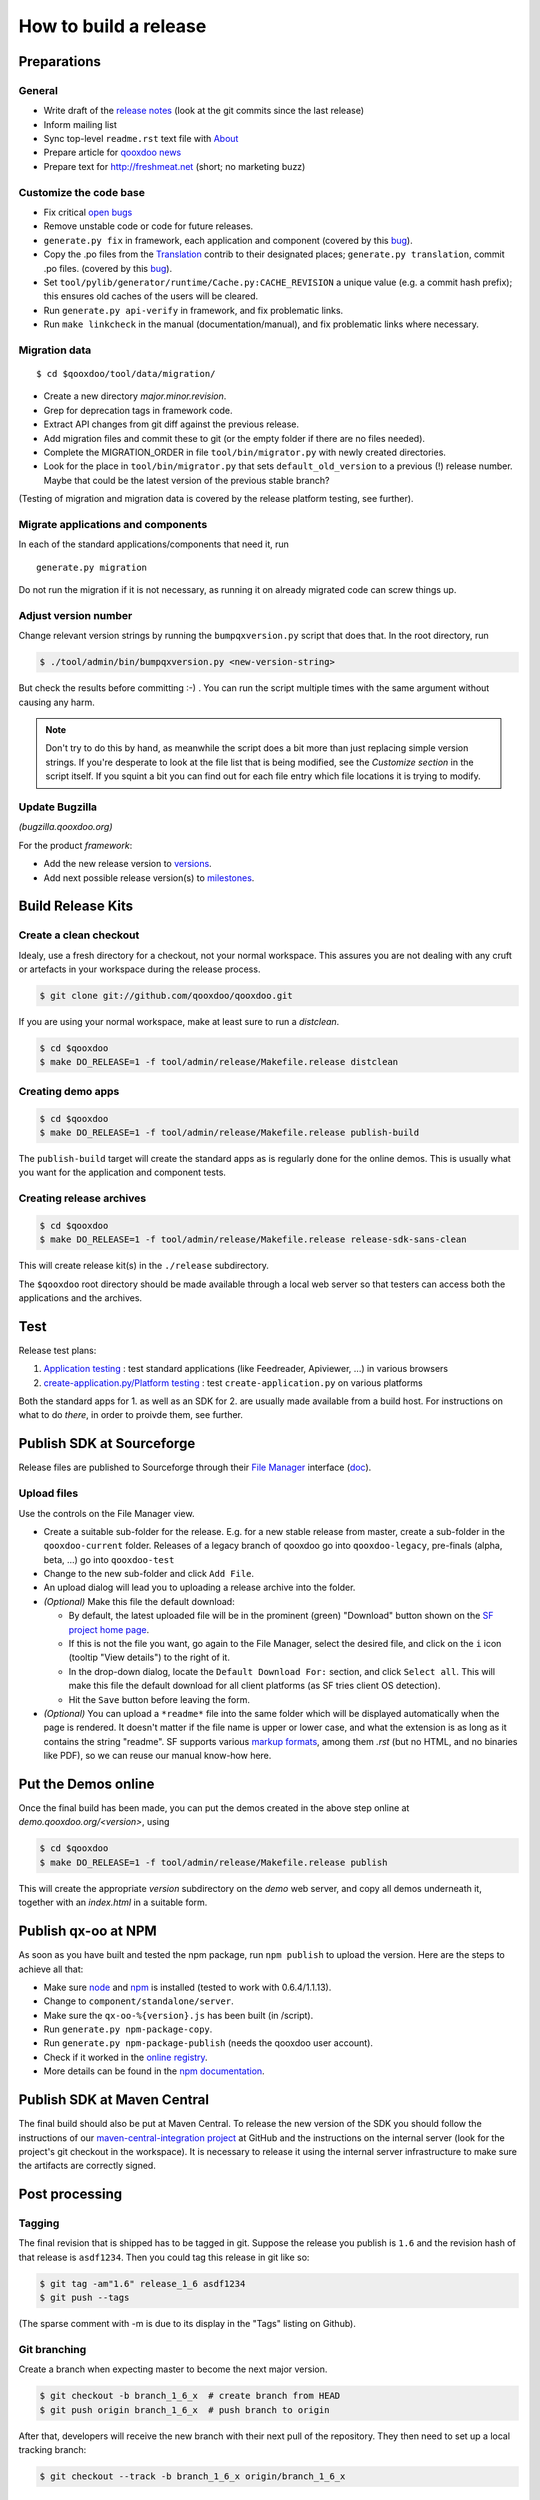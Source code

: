 
.. _pages/project/release_how_to_build.rst#how_to_build_a_release:

How to build a release
**********************

.. _pages/project/release_how_to_build.rst#preparations:

Preparations
============

.. _pages/project/release_how_to_build.rst#general:

General
-------

* Write draft of the `release notes <http://qooxdoo.org/about/release_notes>`_ (look at the git commits since the last release)
* Inform mailing list
* Sync top-level ``readme.rst`` text file with `About <http://qooxdoo.org/about>`_
* Prepare article for `qooxdoo news <http://news.qooxdoo.org/>`_
* Prepare text for `<http://freshmeat.net>`_ (short; no marketing buzz)

.. _pages/project/release_how_to_build.rst#customize_the_code_base:

Customize the code base
-----------------------

* Fix critical `open bugs <http://bugzilla.qooxdoo.org/buglist.cgi?query_format=specific&order=relevance+desc&bug_status=__open__&product=&contentf=>`_
* Remove unstable code or code for future releases.
* ``generate.py fix`` in framework, each application and component (covered by this `bug <http://bugzilla.qooxdoo.org/show_bug.cgi?id=5428>`__).
* Copy the .po files from the `Translation <http://qooxdoo.org/contrib/project/translation>`_ contrib to their designated places; ``generate.py translation``, commit .po files. (covered by this `bug <http://bugzilla.qooxdoo.org/show_bug.cgi?id=5429>`__).
* Set ``tool/pylib/generator/runtime/Cache.py:CACHE_REVISION`` a unique value (e.g. a commit hash prefix); this ensures old caches of the users will be cleared.
* Run ``generate.py api-verify`` in framework, and fix problematic links.
* Run ``make linkcheck`` in the manual (documentation/manual), and fix problematic links where necessary.

.. _pages/project/release_how_to_build.rst#migration_data:

Migration data
--------------

::

    $ cd $qooxdoo/tool/data/migration/

* Create a new directory *major.minor.revision*.
* Grep for deprecation tags in framework code.
* Extract API changes from git diff against the previous release. 
* Add migration files and commit these to git (or the empty folder if there are no files needed).
* Complete the MIGRATION_ORDER in file ``tool/bin/migrator.py`` with newly created directories.
* Look for the place in ``tool/bin/migrator.py`` that sets ``default_old_version`` to a previous (!) release number. Maybe that could be the latest version of the previous stable branch?

(Testing of migration and migration data is covered by the release platform testing, see further).

.. _pages/project/release_how_to_build.rst#migrate_applications_and_components:

Migrate applications and components
-----------------------------------

In each of the standard applications/components that need it, run 
::

    generate.py migration

Do not run the migration if it is not necessary, as running it on already migrated code can screw things up.

.. _pages/project/release_how_to_build.rst#adjust_version_number:

Adjust version number
---------------------

Change relevant version strings by running the ``bumpqxversion.py`` script that does that. In the root directory, run

.. code-block:: bash

    $ ./tool/admin/bin/bumpqxversion.py <new-version-string>

But check the results before committing :-) . You can run the script multiple times with the same argument without causing any harm.

.. note::

    Don't try to do this by hand, as meanwhile the script does a bit more than just replacing simple version strings. If you're desperate to look at the file list that is being modified, see the *Customize section* in the script itself. If you squint a bit you can find out for each file entry which file locations it is trying to modify.


.. _pages/project/release_how_to_build.rst#update_bugzilla:

Update Bugzilla
--------------- 

*(bugzilla.qooxdoo.org)*

For the product *framework*:

* Add the new release version to `versions <http://bugzilla.qooxdoo.org/editversions.cgi?product=framework>`_.
* Add next possible release version(s) to `milestones <http://bugzilla.qooxdoo.org/editmilestones.cgi?product=framework>`_.

.. _pages/project/release_how_to_build.rst#build_release_kits:

Build Release Kits
==================

.. _pages/project/release_how_to_build.rst#create_a_clean_checkout:

Create a clean checkout
-----------------------

Idealy, use a fresh directory for a checkout, not your normal workspace. This assures you are not dealing with any cruft or artefacts in your workspace during the release process.

.. code-block:: bash

    $ git clone git://github.com/qooxdoo/qooxdoo.git

If you are using your normal workspace, make at least sure to run a *distclean*.

.. code-block:: bash

    $ cd $qooxdoo
    $ make DO_RELEASE=1 -f tool/admin/release/Makefile.release distclean

.. _pages/project/release_how_to_build.rst#creating_demo_apps:

Creating demo apps
------------------

.. code-block:: bash

    $ cd $qooxdoo
    $ make DO_RELEASE=1 -f tool/admin/release/Makefile.release publish-build

The ``publish-build`` target will create the standard apps as is regularly done for the online demos. This is usually what you want for the application and component tests.

.. _pages/project/release_how_to_build.rst#creating_release_archives:

Creating release archives
-------------------------

.. code-block:: bash

    $ cd $qooxdoo
    $ make DO_RELEASE=1 -f tool/admin/release/Makefile.release release-sdk-sans-clean

This will create release kit(s) in the ``./release`` subdirectory.

The ``$qooxdoo`` root directory should be made available through a local web server so that testers can access both the applications and the archives.

.. _pages/project/release_how_to_build.rst#test:

Test
====

Release test plans:

#. `Application testing <https://github.com/qooxdoo/qooxdoo/tree/master/tool/admin/release/release-test-matrix-applications.html>`_ : test standard applications (like Feedreader, Apiviewer, ...) in various browsers
#. `create-application.py/Platform testing <https://github.com/qooxdoo/qooxdoo/tree/master/tool/admin/release/release-test-matrix-create_application.html>`_ : test ``create-application.py`` on various platforms

Both the standard apps for 1. as well as an SDK for 2. are usually made available from a build host. For instructions on what to do *there*, in order to proivde them, see further.


.. _pages/project/release_how_to_build.rst#create_a_sourceforge_release:

Publish SDK at Sourceforge
============================

Release files are published to Sourceforge through their `File Manager <https://sourceforge.net/projects/qooxdoo/files/>`__ interface (`doc <https://sourceforge.net/apps/trac/sourceforge/wiki/Release%20files%20for%20download>`__).

.. _pages/project/release_how_to_build.rst#upload_files:

Upload files
------------

Use the controls on the File Manager view.

* Create a suitable sub-folder for the release. E.g. for a new stable release from master, create a sub-folder in the ``qooxdoo-current`` folder. Releases of a legacy branch of qooxdoo go into ``qooxdoo-legacy``, pre-finals (alpha, beta, ...) go into ``qooxdoo-test``
* Change to the new sub-folder and click ``Add File``.
* An upload dialog will lead you to uploading a release archive into the folder.
* *(Optional)* Make this file the default download:

  * By default, the latest uploaded file will be in the prominent (green) "Download" button shown on the `SF project home page <http://sourceforge.net/projects/qooxdoo/>`_.
  * If this is not the file you want, go again to the File Manager, select the desired file, and click on the ``i`` icon (tooltip "View details") to the right of it.
  * In the drop-down dialog, locate the ``Default Download For:`` section, and click ``Select all``. This will make this file the default download for all client platforms (as SF tries client OS detection).
  * Hit the ``Save`` button before leaving the form. 
* *(Optional)* You can upload a ``*readme*`` file into the same folder which will be displayed automatically when the page is rendered. It doesn't matter if the file name is upper or lower case, and what the extension is as long as it contains the string "readme". SF supports various `markup formats <https://sourceforge.net/p/forge/documentation/Files-Readme/>`_, among them *.rst* (but no HTML, and no binaries like PDF), so we can reuse our manual know-how here.

.. _pages/project/release_how_to_build.rst#put_the_demos_online:

Put the Demos online
====================

Once the final build has been made, you can put the demos created in the above step online at *demo.qooxdoo.org/<version>*, using

.. code-block:: bash

    $ cd $qooxdoo
    $ make DO_RELEASE=1 -f tool/admin/release/Makefile.release publish

This will create the appropriate *version* subdirectory on the *demo* web server, and copy all demos underneath it, together with an *index.html* in a suitable form.


.. _pages/project/release_how_to_build.rst#publish_the_qx-oo_package_with_npm:

Publish qx-oo at NPM
==================================

As soon as you have built and tested the npm package, run ``npm publish`` to upload the version. Here are the steps to achieve all that:

* Make sure `node <http://nodejs.org>`_ and `npm <npmjs.org>`_ is installed (tested to work with 0.6.4/1.1.13).
* Change to ``component/standalone/server``.
* Make sure the ``qx-oo-%{version}.js`` has been built (in /script).
* Run ``generate.py npm-package-copy``.
* Run ``generate.py npm-package-publish`` (needs the qooxdoo user account).
* Check if it worked in the `online registry <http://search.npmjs.org/>`_.
* More details can be found in the `npm documentation <https://github.com/isaacs/npm/blob/master/doc/developers.md>`_.


.. _pages/project/release_how_to_build.rst#release_it_at_maven_central:

Publish SDK at Maven Central
============================

The final build should also be put at Maven Central. To release the new version of the SDK you should follow the instructions of our `maven-central-integration project <https://github.com/qooxdoo/maven-central-integration>`_ at GitHub and the instructions on the internal server (look for the project's git checkout in the workspace). It is necessary to release it using the internal server infrastructure to make sure the artifacts are correctly signed.

.. _pages/project/release_how_to_build.rst#post_processing:

Post processing
===============

.. _pages/project/release_how_to_build.rst#tagging:

Tagging
-------

The final revision that is shipped has to be tagged in git. Suppose the release you publish is ``1.6`` and the revision hash of that release is ``asdf1234``. Then you could tag this release in git like so:

.. code-block:: bash

    $ git tag -am"1.6" release_1_6 asdf1234
    $ git push --tags

(The sparse comment with -m is due to its display in the "Tags" listing on Github).

.. _pages/project/release_how_to_build.rst#git_branching:

Git branching
-------------

Create a branch when expecting master to become the next major version.

.. code-block:: bash

    $ git checkout -b branch_1_6_x  # create branch from HEAD
    $ git push origin branch_1_6_x  # push branch to origin

After that, developers will receive the new branch with their next pull of the repository. They then need to set up a local tracking branch:

.. code-block:: bash

    $ git checkout --track -b branch_1_6_x origin/branch_1_6_x

.. _pages/project/release_how_to_build.rst#adjust_version_number1:

Adjust version number
---------------------

Adjust the qooxdoo version of master and branch to their respective next version, as described :ref:`earlier <pages/project/release_how_to_build.rst#adjust_version_number>`.

.. _pages/project/release_how_to_build.rst#update_online_site:

Update Online Site
------------------

(*demo.qooxdoo.org*)

* **/demo**
  
  * Adjust the appropriate ``<major>.<minor>.x`` and ``current`` symbolic links to link to the new version.
  * For a release of the current devel version, make a deep copy of the new version with the next devel target (e.g. with ``cp -R --preserve 1.6 1.7``), and link the ``devel`` symbolic link to it (so the next devel update doesn't overwrite the released version).
* **/manual**
  
  * Adjust the appropriate ``<major>.<minor>.x`` and ``current`` symbolic links to link to the new version.
  * For a release of the current devel version, make a deep copy of the new version with the next devel target (e.g. with ``cp -R --preserve 1.6 1.7``), and link the ``devel`` symbolic link to it (so the next devel update doesn't overwrite the released version).
* **/wiki**
  
  * Adjust ``wiki/inc/html.php#html_search``, which will add the new version to the drop-down menu on the search web page (in the .php file look for the string ``'Homepage only'``).

.. _pages/project/release_how_to_build.rst#update_wiki:

Update Wiki
-----------

* Adjust the `Roadmap <http://qooxdoo.org/about/roadmap>`_.
* Adjust the `Documentation overview <http://qooxdoo.org/documentation>`_.
* Adjust the `Demo overview <http://qooxdoo.org/demo>`_.
* Adjust the `Download page <http://qooxdoo.org/download>`_.

.. _pages/project/release_how_to_build.rst#update_contrib:

Update Contrib
--------------

(*workspace on internal server*)

* Adjust the symlinks in qooxdoo.contrib/trunk/qooxdoo.
* Update the *qxPatchReleases* map in ``tool/admin/bin/repository.py`` (near the top of the file).
* Simulator contrib: Add a tag corresponding to the qx patch release.

.. _pages/project/release_how_to_build.rst#nightly_testing:

Nightly Testing
--------------- 

* Contribution skeleton test: Create a symlink to the qx git repo as expected by the demo's config.json ("../../../../qooxdoo/${QXVERSION}")
* Branch application tests: Create a remote tracking branch for the maintenance branch and update the test config accordingly

.. _pages/project/release_how_to_build.rst#announcements:

Announcements
-------------

* `Release notes <http://qooxdoo.org/about/release_notes>`_ on the homepage
* `News <http://news.qooxdoo.org/wp-admin/post.php>`_
* Mailing list (qooxdoo-devel)
* `Freshmeat <http://freshmeat.net/add-release/53996/>`_
* `Wikipedia <http://en.wikipedia.org/wiki/Qooxdoo>`_ version number update
* `Email to FunctionSource?! <tips@functionsource.com>`_


